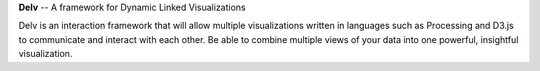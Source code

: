 **Delv** -- A framework for Dynamic Linked Visualizations

Delv is an interaction framework that will allow multiple visualizations written in languages such as Processing and D3.js to communicate and interact with each other.  Be able to combine multiple views of your data into one powerful, insightful visualization.

